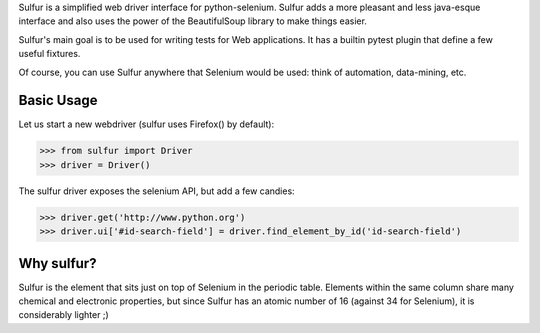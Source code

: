 Sulfur is a simplified web driver interface for python-selenium. Sulfur adds
a more pleasant and less java-esque interface and also uses the power of the
BeautifulSoup library to make things easier.

Sulfur's main goal is to be used for writing tests for Web applications. It has
a builtin pytest plugin that define a few useful fixtures.

Of course, you can use Sulfur anywhere that Selenium would be used: think of
automation, data-mining, etc.


Basic Usage
===========

Let us start a new webdriver (sulfur uses Firefox() by default):

>>> from sulfur import Driver
>>> driver = Driver()

The sulfur driver exposes the selenium API, but add a few candies:

>>> driver.get('http://www.python.org')
>>> driver.ui['#id-search-field'] = driver.find_element_by_id('id-search-field')


Why sulfur?
===========

Sulfur is the element that sits just on top of Selenium in the periodic table.
Elements within the same column share many chemical and electronic properties,
but since Sulfur has an atomic number of 16 (against 34 for Selenium), it is
considerably lighter ;)